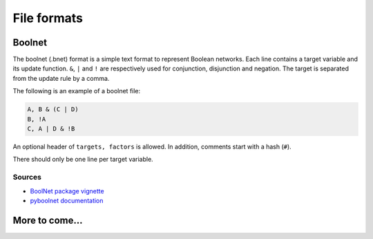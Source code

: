 ============
File formats
============

Boolnet
=======


The boolnet (.bnet) format is a simple text format to represent Boolean
networks. Each line contains a target variable and its update function. ``&``, ``|`` and ``!`` are respectively used for conjunction, disjunction and negation. The target is separated from the update rule by a comma.

The following is an example of a boolnet file:

.. code-block:: bash

    A, B & (C | D)
    B, !A
    C, A | D & !B

An optional header of ``targets, factors`` is allowed. In addition, comments start with a hash (``#``).

There should only be one line per target variable.

Sources
-------

* `BoolNet package vignette <https://rdrr.io/cran/BoolNet/f/inst/doc/BoolNet_package_vignette.Snw.pdf>`_
* `pyboolnet documentation <https://pyboolnet.readthedocs.io/en/master/quickstart.html?highlight=bnet#boolean-networks>`_


More to come...
===============